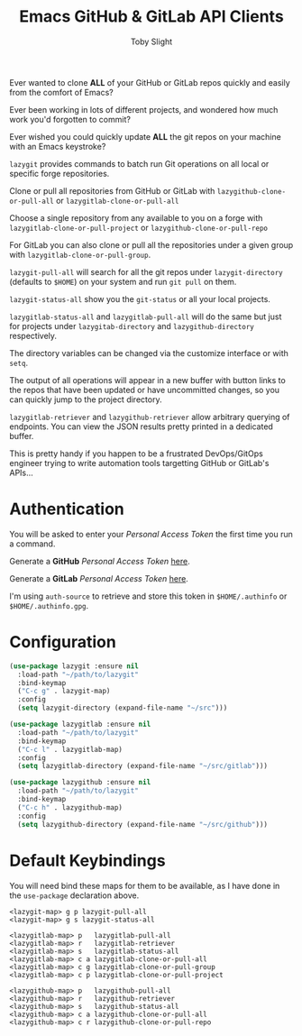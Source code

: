 #+TITLE: Emacs GitHub & GitLab API Clients
#+AUTHOR: Toby Slight

Ever wanted to clone *ALL* of your GitHub or GitLab repos quickly and easily
from the comfort of Emacs?

[[./img/clone.png]]

Ever been working in lots of different projects, and wondered how much work
you'd forgotten to commit?

[[./img/status.png]]

Ever wished you could quickly update *ALL* the git repos on your machine with
an Emacs keystroke?

[[./img/pull.png]]

~lazygit~ provides commands to batch run Git operations on all local or
specific forge repositories.

Clone or pull all repositories from GitHub or GitLab with
~lazygithub-clone-or-pull-all~ or ~lazygitlab-clone-or-pull-all~

Choose a single repository from any available to you on a forge with
~lazygitlab-clone-or-pull-project~ or ~lazygithub-clone-or-pull-repo~

For GitLab you can also clone or pull all the repositories under a given
group with ~lazygitlab-clone-or-pull-group~.

~lazygit-pull-all~ will search for all the git repos under
~lazygit-directory~ (defaults to ~$HOME~) on your system and run ~git pull~
on them.

~lazygit-status-all~ show you the ~git-status~ or all your local projects.

~lazygitlab-status-all~ and ~lazygitlab-pull-all~ will do the same but just
for projects under ~lazygitab-directory~ and ~lazygithub-directory~
respectively.

The directory variables can be changed via the customize interface or with
~setq~.

The output of all operations will appear in a new buffer with button links to
the repos that have been updated or have uncommitted changes, so you can
quickly jump to the project directory.

~lazygitlab-retriever~ and ~lazygithub-retriever~ allow arbitrary querying of
endpoints. You can view the JSON results pretty printed in a dedicated buffer.

This is pretty handy if you happen to be a frustrated DevOps/GitOps engineer
trying to write automation tools targetting GitHub or GitLab's APIs...

* Authentication

  You will be asked to enter your /Personal Access Token/ the first time you run
  a command.

  Generate a *GitHub* /Personal Access Token/ [[https://github.com/settings/tokens][here]].

  Generate a *GitLab* /Personal Access Token/ [[https://gitlab.com/profile/personal_access_tokens][here]].

  I'm using ~auth-source~ to retrieve and store this token in ~$HOME/.authinfo~
  or ~$HOME/.authinfo.gpg~.

* Configuration

  #+begin_src emacs-lisp
    (use-package lazygit :ensure nil
      :load-path "~/path/to/lazygit"
      :bind-keymap
      ("C-c g" . lazygit-map)
      :config
      (setq lazygit-directory (expand-file-name "~/src")))
  #+end_src

  #+begin_src emacs-lisp
    (use-package lazygitlab :ensure nil
      :load-path "~/path/to/lazygit"
      :bind-keymap
      ("C-c l" . lazygitlab-map)
      :config
      (setq lazygitlab-directory (expand-file-name "~/src/gitlab")))
  #+end_src

  #+begin_src emacs-lisp
    (use-package lazygithub :ensure nil
      :load-path "~/path/to/lazygit"
      :bind-keymap
      ("C-c h" . lazygithub-map)
      :config
      (setq lazygithub-directory (expand-file-name "~/src/github")))
  #+end_src

* Default Keybindings

  You will need bind these maps for them to be available, as I have done in the
  ~use-package~ declaration above.

  #+begin_src text
    <lazygit-map> g p lazygit-pull-all
    <lazygit-map> g s lazygit-status-all
  #+end_src

  #+begin_src text
    <lazygitlab-map> p   lazygitlab-pull-all
    <lazygitlab-map> r   lazygitlab-retriever
    <lazygitlab-map> s   lazygitlab-status-all
    <lazygitlab-map> c a lazygitlab-clone-or-pull-all
    <lazygitlab-map> c g lazygitlab-clone-or-pull-group
    <lazygitlab-map> c p lazygitlab-clone-or-pull-project
  #+end_src

  #+begin_src text
    <lazygithub-map> p   lazygithub-pull-all
    <lazygithub-map> r   lazygithub-retriever
    <lazygithub-map> s   lazygithub-status-all
    <lazygithub-map> c a lazygithub-clone-or-pull-all
    <lazygithub-map> c r lazygithub-clone-or-pull-repo
  #+end_src
